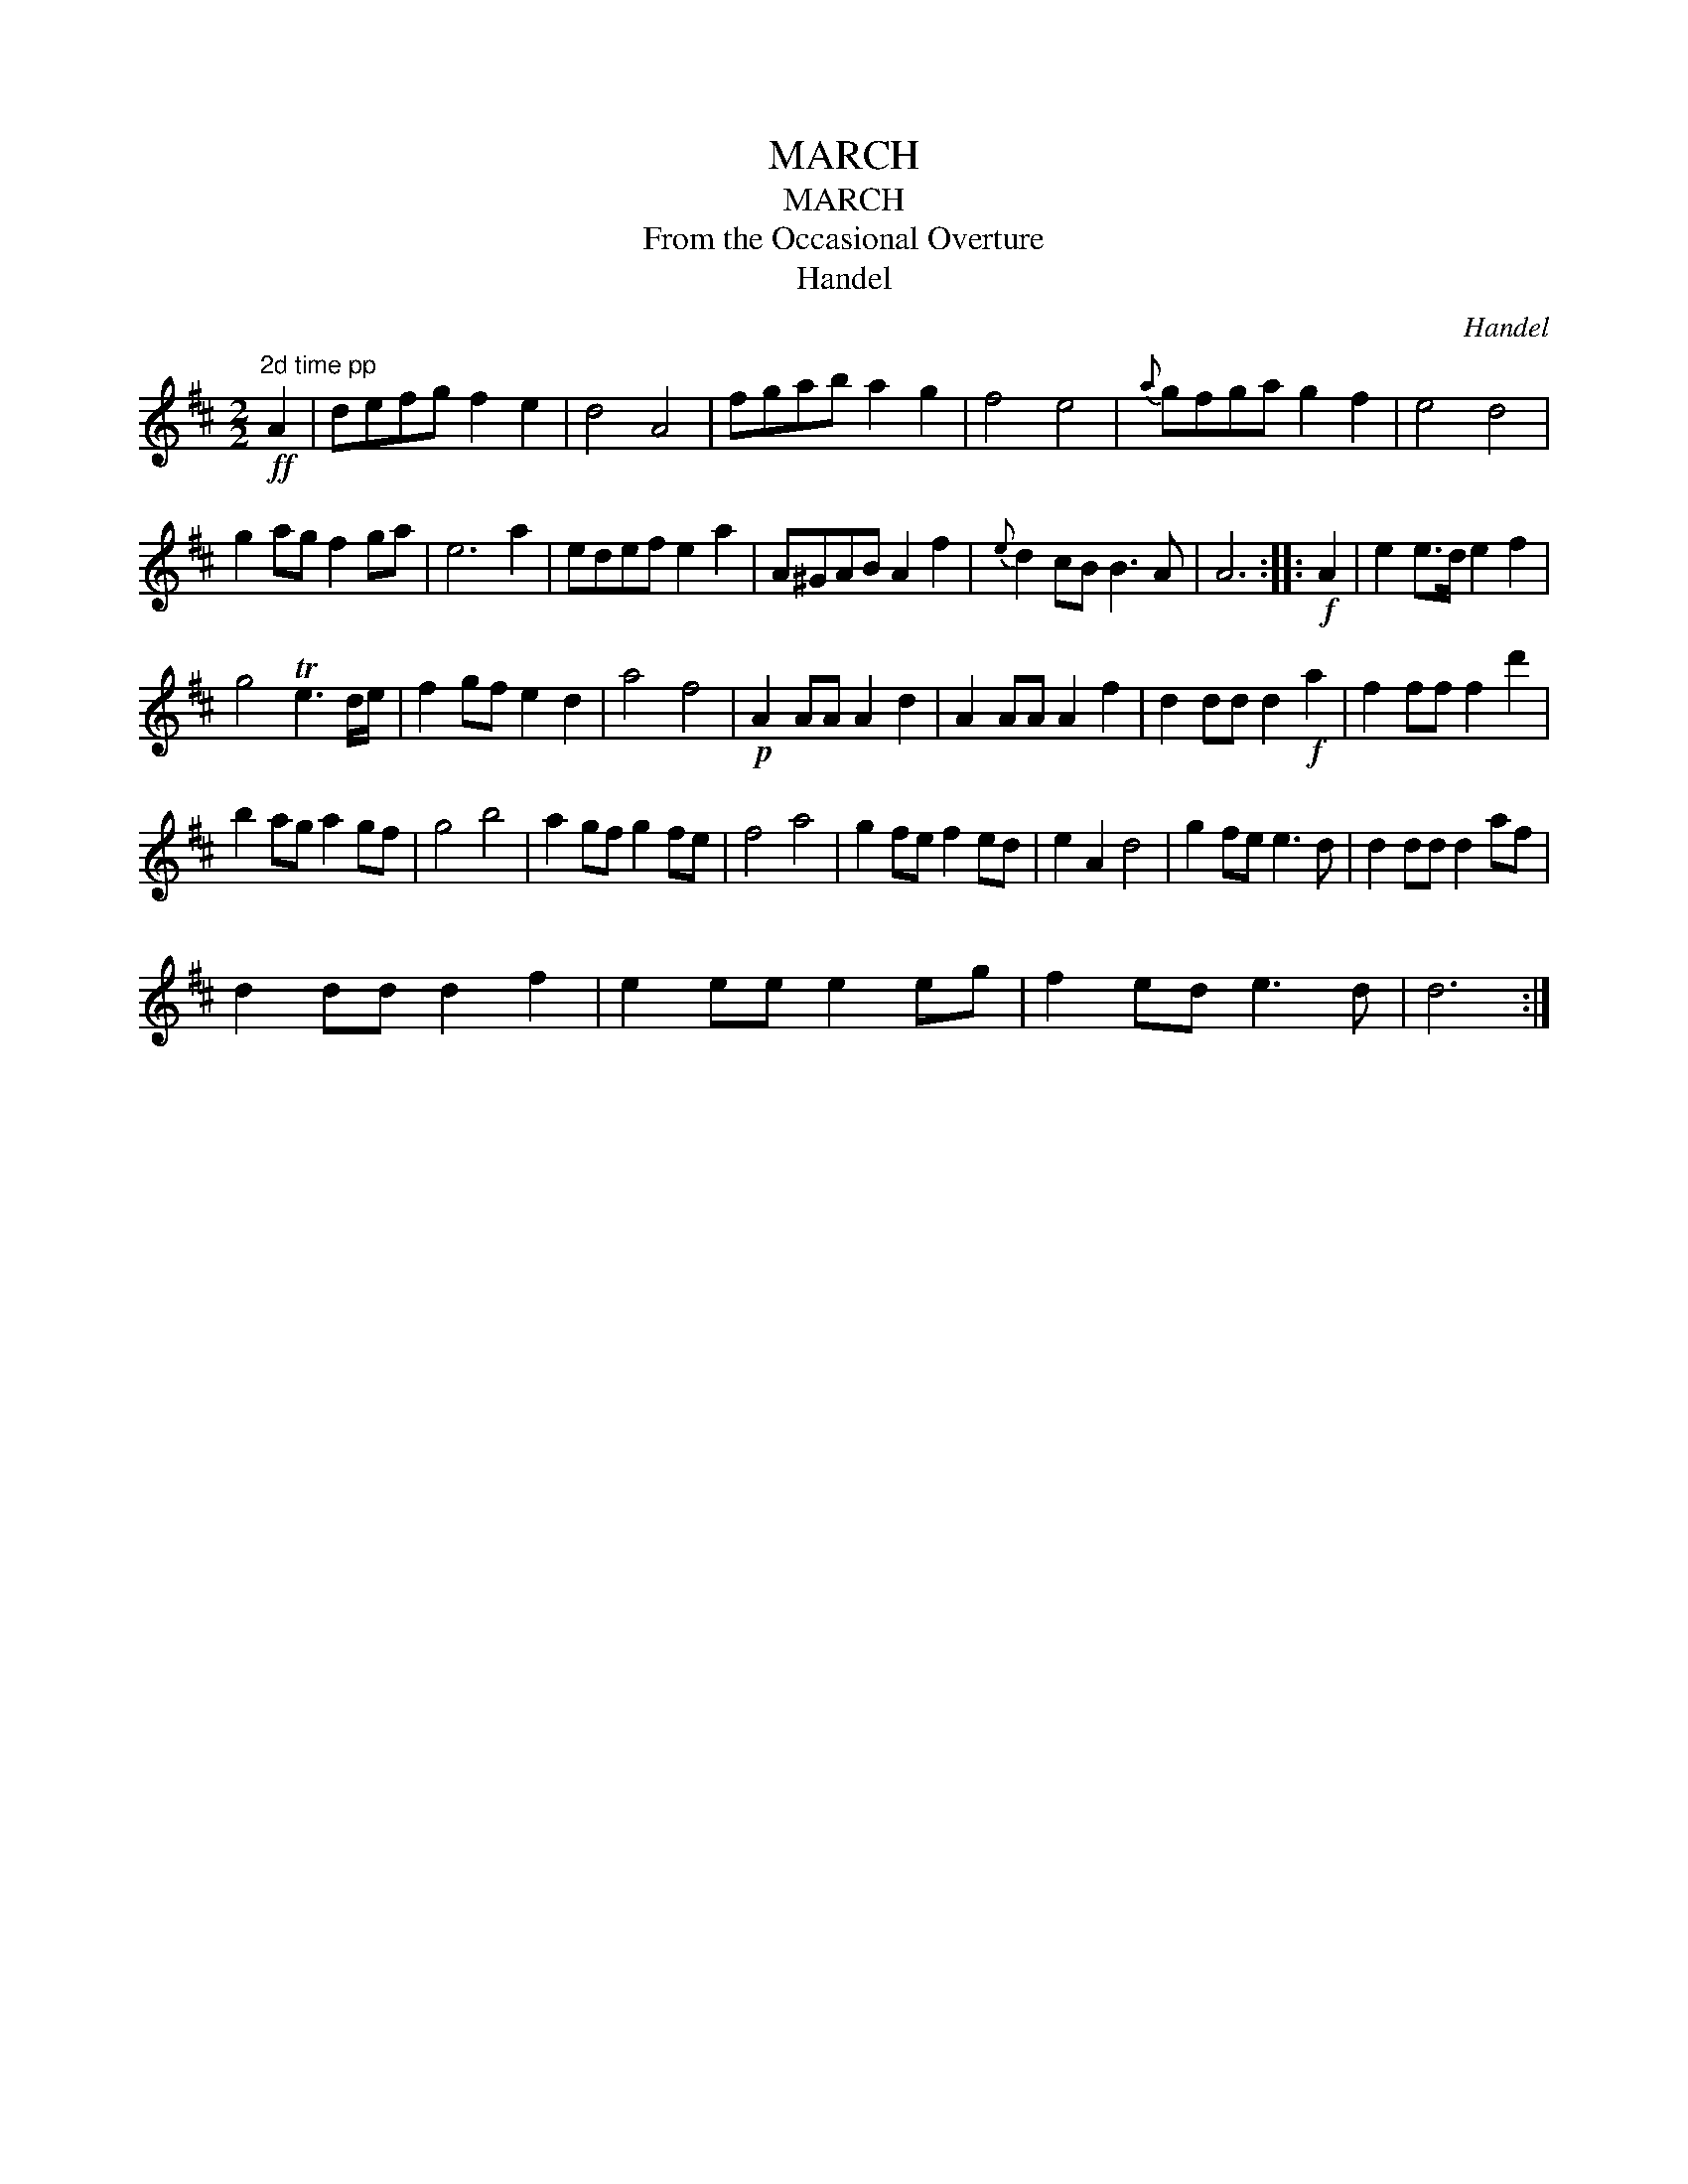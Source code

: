 X:1
T:MARCH
T:MARCH
T:From the Occasional Overture
T:Handel
C:Handel
L:1/8
M:2/2
K:D
V:1 treble 
V:1
"^2d time pp"!ff! A2 | defg f2 e2 | d4 A4 | fgab a2 g2 | f4 e4 |{a} gfga g2 f2 | e4 d4 | %7
 g2 ag f2 ga | e6 a2 | edef e2 a2 | A^GAB A2 f2 |{e} d2 cB B3 A | A6 ::!f! A2 | e2 e>d e2 f2 | %15
 g4 Te3 d/e/ | f2 gf e2 d2 | a4 f4 |!p! A2 AA A2 d2 | A2 AA A2 f2 | d2 dd d2!f! a2 | f2 ff f2 d'2 | %22
 b2 ag a2 gf | g4 b4 | a2 gf g2 fe | f4 a4 | g2 fe f2 ed | e2 A2 d4 | g2 fe e3 d | d2 dd d2 af | %30
 d2 dd d2 f2 | e2 ee e2 eg | f2 ed e3 d | d6 :| %34

